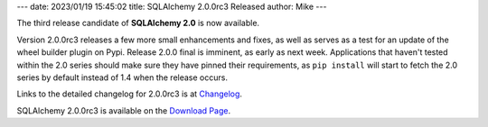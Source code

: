 ---
date: 2023/01/19 15:45:02
title: SQLAlchemy 2.0.0rc3 Released
author: Mike
---

The third release candidate of **SQLAlchemy 2.0** is now available.

Version 2.0.0rc3 releases a few more small enhancements and fixes, as well
as serves as a test for an update of the wheel builder plugin on Pypi.
Release 2.0.0 final is imminent, as early as next week.    Applications that
haven't tested within the 2.0 series should make sure they have pinned their
requirements, as ``pip install`` will start to fetch the 2.0 series
by default instead of 1.4 when the release occurs.

Links to the detailed changelog for 2.0.0rc3 is at `Changelog </changelog/CHANGES_2_0_0rc3>`_.

SQLAlchemy 2.0.0rc3 is available on the `Download Page </download.html>`_.

